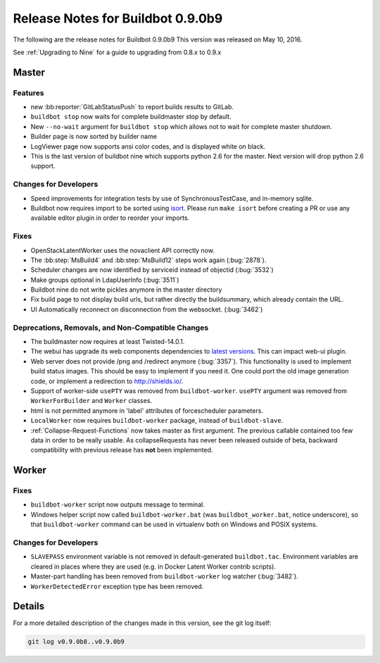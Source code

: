 Release Notes for Buildbot 0.9.0b9
==================================

The following are the release notes for Buildbot 0.9.0b9
This version was released on May 10, 2016.

See :ref:`Upgrading to Nine` for a guide to upgrading from 0.8.x to 0.9.x

Master
------

Features
~~~~~~~~

* new :bb:reporter:`GitLabStatusPush` to report builds results to GitLab.

* ``buildbot stop`` now waits for complete buildmaster stop by default.

* New ``--no-wait`` argument for ``buildbot stop`` which allows not to wait for complete master shutdown.

* Builder page is now sorted by builder name

* LogViewer page now supports ansi color codes, and is displayed white on black.

* This is the last version of buildbot nine which supports python 2.6 for the master.
  Next version will drop python 2.6 support.

Changes for Developers
~~~~~~~~~~~~~~~~~~~~~~

* Speed improvements for integration tests by use of SynchronousTestCase, and in-memory sqlite.


* Buildbot now requires import to be sorted using `isort <https://readthedocs.org/projects/isort/>`_.
  Please run ``make isort`` before creating a PR or use any available editor plugin in order to reorder your imports.

Fixes
~~~~~

* OpenStackLatentWorker uses the novaclient API correctly now.

* The :bb:step:`MsBuild4` and :bb:step:`MsBuild12` steps work again (:bug:`2878`).

* Scheduler changes are now identified by serviceid instead of objectid (:bug:`3532`)

* Make groups optional in LdapUserInfo (:bug:`3511`)

* Buildbot nine do not write pickles anymore in the master directory

* Fix build page to not display build urls, but rather directly the buildsummary, which already contain the URL.

* UI Automatically reconnect on disconnection from the websocket. (:bug:`3462`)

Deprecations, Removals, and Non-Compatible Changes
~~~~~~~~~~~~~~~~~~~~~~~~~~~~~~~~~~~~~~~~~~~~~~~~~~

* The buildmaster now requires at least Twisted-14.0.1.

* The webui has upgrade its web components dependencies to `latest versions <https://github.com/buildbot/guanlecoja-ui/tree/master#changelog>`_.
  This can impact web-ui plugin.

* Web server does not provide /png and /redirect anymore (:bug:`3357`).
  This functionality is used to implement build status images.
  This should be easy to implement if you need it.
  One could port the old image generation code, or implement a redirection to http://shields.io/.

* Support of worker-side ``usePTY`` was removed from ``buildbot-worker``.
  ``usePTY`` argument was removed from ``WorkerForBuilder`` and ``Worker`` classes.

* html is not permitted anymore in 'label' attributes of forcescheduler parameters.

* ``LocalWorker`` now requires ``buildbot-worker`` package, instead of ``buildbot-slave``.

* :ref:`Collapse-Request-Functions` now takes master as first argument.
  The previous callable contained too few data in order to be really usable.
  As collapseRequests has never been released outside of beta, backward compatibility with previous release has **not** been implemented.

Worker
------

Fixes
~~~~~

* ``buildbot-worker`` script now outputs message to terminal.

* Windows helper script now called ``buildbot-worker.bat`` (was ``buildbot_worker.bat``, notice underscore), so that ``buildbot-worker`` command can be used in virtualenv both on Windows and POSIX systems.

Changes for Developers
~~~~~~~~~~~~~~~~~~~~~~

* ``SLAVEPASS`` environment variable is not removed in default-generated ``buildbot.tac``.
  Environment variables are cleared in places where they are used (e.g. in Docker Latent Worker contrib scripts).

* Master-part handling has been removed from ``buildbot-worker`` log watcher (:bug:`3482`).

* ``WorkerDetectedError`` exception type has been removed.

Details
-------

For a more detailed description of the changes made in this version, see the git log itself:

.. code-block:: bash

   git log v0.9.0b8..v0.9.0b9
